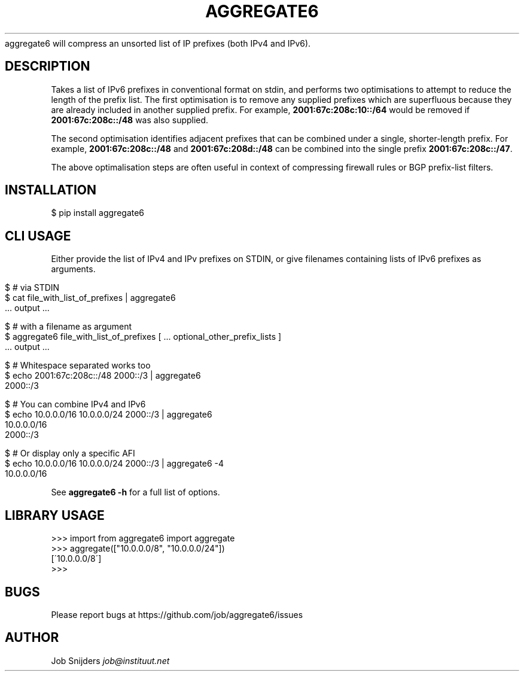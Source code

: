.\" generated with Ronn/v0.7.3
.\" http://github.com/rtomayko/ronn/tree/0.7.3
.
.TH "AGGREGATE6" "7" "November 2017" "" ""
aggregate6 will compress an unsorted list of IP prefixes (both IPv4 and IPv6)\.
.
.SH "DESCRIPTION"
Takes a list of IPv6 prefixes in conventional format on stdin, and performs two optimisations to attempt to reduce the length of the prefix list\. The first optimisation is to remove any supplied prefixes which are superfluous because they are already included in another supplied prefix\. For example, \fB2001:67c:208c:10::/64\fR would be removed if \fB2001:67c:208c::/48\fR was also supplied\.
.
.P
The second optimisation identifies adjacent prefixes that can be combined under a single, shorter\-length prefix\. For example, \fB2001:67c:208c::/48\fR and \fB2001:67c:208d::/48\fR can be combined into the single prefix \fB2001:67c:208c::/47\fR\.
.
.P
The above optimalisation steps are often useful in context of compressing firewall rules or BGP prefix\-list filters\.
.
.SH "INSTALLATION"
.
.nf

$ pip install aggregate6
.
.fi
.
.SH "CLI USAGE"
Either provide the list of IPv4 and IPv prefixes on STDIN, or give filenames containing lists of IPv6 prefixes as arguments\.
.
.IP "" 4
.
.nf

$ # via STDIN
$ cat file_with_list_of_prefixes | aggregate6
   \.\.\. output \.\.\.

$ # with a filename as argument
$ aggregate6 file_with_list_of_prefixes [ \.\.\. optional_other_prefix_lists ]
   \.\.\. output \.\.\.

$ # Whitespace separated works too
$ echo 2001:67c:208c::/48 2000::/3 | aggregate6
2000::/3

$ # You can combine IPv4 and IPv6
$ echo 10\.0\.0\.0/16 10\.0\.0\.0/24 2000::/3 | aggregate6
10\.0\.0\.0/16
2000::/3

$ # Or display only a specific AFI
$ echo 10\.0\.0\.0/16 10\.0\.0\.0/24 2000::/3 | aggregate6 \-4
10\.0\.0\.0/16
.
.fi
.
.IP "" 0
.
.P
See \fBaggregate6 \-h\fR for a full list of options\.
.
.SH "LIBRARY USAGE"
.
.nf

>>> import from aggregate6 import aggregate
>>> aggregate(["10\.0\.0\.0/8", "10\.0\.0\.0/24"])
[\'10\.0\.0\.0/8\']
>>>
.
.fi
.
.SH "BUGS"
Please report bugs at https://github\.com/job/aggregate6/issues
.
.SH "AUTHOR"
Job Snijders \fIjob@instituut\.net\fR

